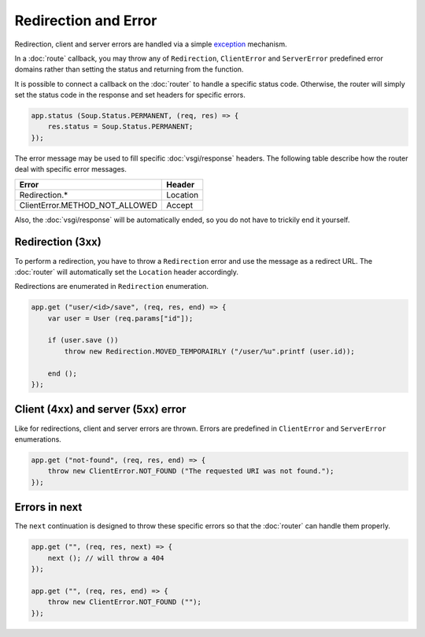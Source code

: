 Redirection and Error
=====================

Redirection, client and server errors are handled via a simple `exception`_
mechanism.

.. _exception: https://wiki.gnome.org/Projects/Vala/Manual/Errors

In a :doc:`route` callback, you may throw any of ``Redirection``,
``ClientError`` and ``ServerError`` predefined error domains rather than
setting the status and returning from the function.

It is possible to connect a callback on the :doc:`router` to handle a specific
status code. Otherwise, the router will simply set the status code in the
response and set headers for specific errors.

.. code:: vala

    app.status (Soup.Status.PERMANENT, (req, res) => {
        res.status = Soup.Status.PERMANENT;
    });

The error message may be used to fill specific :doc:`vsgi/response` headers.
The following table describe how the router deal with specific error messages.

+--------------------------------+----------+
| Error                          | Header   |
+================================+==========+
| Redirection.*                  | Location |
+--------------------------------+----------+
| ClientError.METHOD_NOT_ALLOWED | Accept   |
+--------------------------------+----------+

Also, the :doc:`vsgi/response` will be automatically ended, so you do not have
to trickily end it yourself.

Redirection (3xx)
-----------------

To perform a redirection, you have to throw a ``Redirection`` error and use the
message as a redirect URL. The :doc:`router` will automatically set the
``Location`` header accordingly.

Redirections are enumerated in ``Redirection`` enumeration.

.. code:: vala

    app.get ("user/<id>/save", (req, res, end) => {
        var user = User (req.params["id"]);

        if (user.save ())
            throw new Redirection.MOVED_TEMPORAIRLY ("/user/%u".printf (user.id));

        end ();
    });

Client (4xx) and server (5xx) error
-----------------------------------

Like for redirections, client and server errors are thrown. Errors are
predefined in ``ClientError`` and ``ServerError`` enumerations.

.. code:: vala

    app.get ("not-found", (req, res, end) => {
        throw new ClientError.NOT_FOUND ("The requested URI was not found.");
    });

Errors in next
--------------

The ``next`` continuation is designed to throw these specific errors so that
the :doc:`router` can handle them properly.

.. code:: vala

    app.get ("", (req, res, next) => {
        next (); // will throw a 404
    });

    app.get ("", (req, res, end) => {
        throw new ClientError.NOT_FOUND ("");
    });
